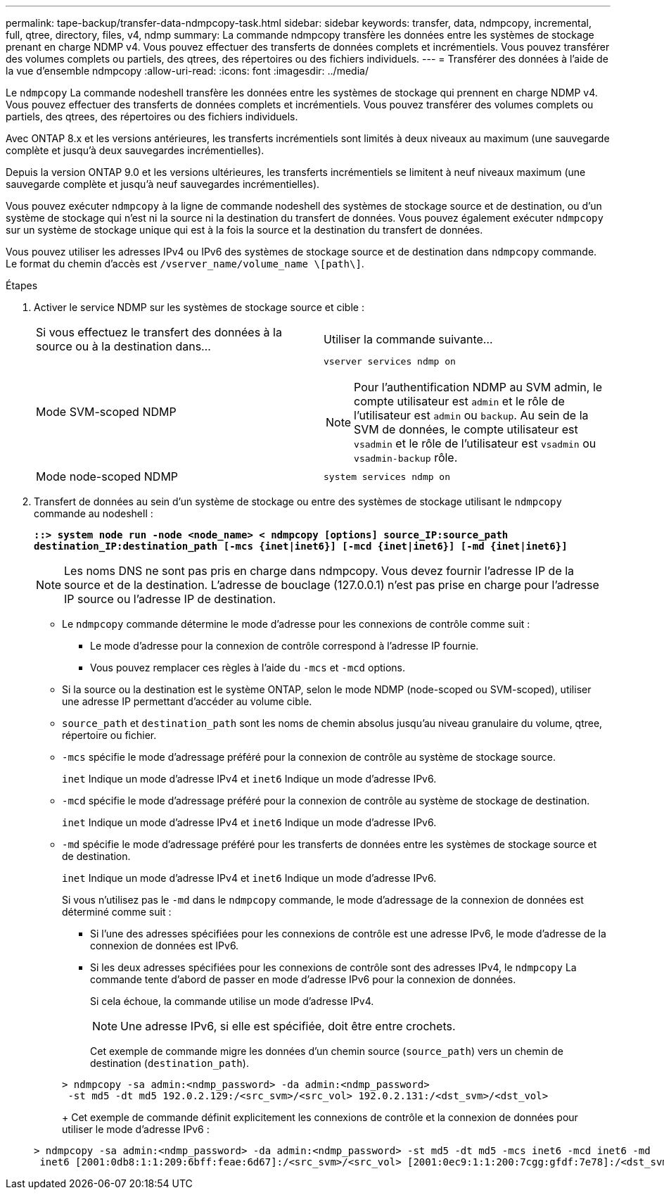 ---
permalink: tape-backup/transfer-data-ndmpcopy-task.html 
sidebar: sidebar 
keywords: transfer, data, ndmpcopy, incremental, full, qtree, directory, files, v4, ndmp 
summary: La commande ndmpcopy transfère les données entre les systèmes de stockage prenant en charge NDMP v4. Vous pouvez effectuer des transferts de données complets et incrémentiels. Vous pouvez transférer des volumes complets ou partiels, des qtrees, des répertoires ou des fichiers individuels. 
---
= Transférer des données à l'aide de la vue d'ensemble ndmpcopy
:allow-uri-read: 
:icons: font
:imagesdir: ../media/


[role="lead"]
Le `ndmpcopy` La commande nodeshell transfère les données entre les systèmes de stockage qui prennent en charge NDMP v4. Vous pouvez effectuer des transferts de données complets et incrémentiels. Vous pouvez transférer des volumes complets ou partiels, des qtrees, des répertoires ou des fichiers individuels.

Avec ONTAP 8.x et les versions antérieures, les transferts incrémentiels sont limités à deux niveaux au maximum (une sauvegarde complète et jusqu'à deux sauvegardes incrémentielles).

Depuis la version ONTAP 9.0 et les versions ultérieures, les transferts incrémentiels se limitent à neuf niveaux maximum (une sauvegarde complète et jusqu'à neuf sauvegardes incrémentielles).

Vous pouvez exécuter `ndmpcopy` à la ligne de commande nodeshell des systèmes de stockage source et de destination, ou d'un système de stockage qui n'est ni la source ni la destination du transfert de données. Vous pouvez également exécuter `ndmpcopy` sur un système de stockage unique qui est à la fois la source et la destination du transfert de données.

Vous pouvez utiliser les adresses IPv4 ou IPv6 des systèmes de stockage source et de destination dans `ndmpcopy` commande. Le format du chemin d'accès est `/vserver_name/volume_name \[path\]`.

.Étapes
. Activer le service NDMP sur les systèmes de stockage source et cible :
+
|===


| Si vous effectuez le transfert des données à la source ou à la destination dans... | Utiliser la commande suivante... 


 a| 
Mode SVM-scoped NDMP
 a| 
`vserver services ndmp on`

[NOTE]
====
Pour l'authentification NDMP au SVM admin, le compte utilisateur est `admin` et le rôle de l'utilisateur est `admin` ou `backup`. Au sein de la SVM de données, le compte utilisateur est `vsadmin` et le rôle de l'utilisateur est `vsadmin` ou `vsadmin-backup` rôle.

====


 a| 
Mode node-scoped NDMP
 a| 
`system services ndmp on`

|===
. Transfert de données au sein d'un système de stockage ou entre des systèmes de stockage utilisant le `ndmpcopy` commande au nodeshell :
+
`*::> system node run -node <node_name> < ndmpcopy [options] source_IP:source_path destination_IP:destination_path [-mcs {inet|inet6}] [-mcd {inet|inet6}] [-md {inet|inet6}]*`

+
[NOTE]
====
Les noms DNS ne sont pas pris en charge dans ndmpcopy. Vous devez fournir l'adresse IP de la source et de la destination. L'adresse de bouclage (127.0.0.1) n'est pas prise en charge pour l'adresse IP source ou l'adresse IP de destination.

====
+
** Le `ndmpcopy` commande détermine le mode d'adresse pour les connexions de contrôle comme suit :
+
*** Le mode d'adresse pour la connexion de contrôle correspond à l'adresse IP fournie.
*** Vous pouvez remplacer ces règles à l'aide du `-mcs` et `-mcd` options.


** Si la source ou la destination est le système ONTAP, selon le mode NDMP (node-scoped ou SVM-scoped), utiliser une adresse IP permettant d'accéder au volume cible.
** `source_path` et `destination_path` sont les noms de chemin absolus jusqu'au niveau granulaire du volume, qtree, répertoire ou fichier.
** `-mcs` spécifie le mode d'adressage préféré pour la connexion de contrôle au système de stockage source.
+
`inet` Indique un mode d'adresse IPv4 et `inet6` Indique un mode d'adresse IPv6.

** `-mcd` spécifie le mode d'adressage préféré pour la connexion de contrôle au système de stockage de destination.
+
`inet` Indique un mode d'adresse IPv4 et `inet6` Indique un mode d'adresse IPv6.

** `-md` spécifie le mode d'adressage préféré pour les transferts de données entre les systèmes de stockage source et de destination.
+
`inet` Indique un mode d'adresse IPv4 et `inet6` Indique un mode d'adresse IPv6.

+
Si vous n'utilisez pas le `-md` dans le `ndmpcopy` commande, le mode d’adressage de la connexion de données est déterminé comme suit :

+
*** Si l'une des adresses spécifiées pour les connexions de contrôle est une adresse IPv6, le mode d'adresse de la connexion de données est IPv6.
*** Si les deux adresses spécifiées pour les connexions de contrôle sont des adresses IPv4, le `ndmpcopy` La commande tente d'abord de passer en mode d'adresse IPv6 pour la connexion de données.
+
Si cela échoue, la commande utilise un mode d'adresse IPv4.

+
[NOTE]
====
Une adresse IPv6, si elle est spécifiée, doit être entre crochets.

====
+
Cet exemple de commande migre les données d'un chemin source (`source_path`) vers un chemin de destination (`destination_path`).

+
[listing]
----
> ndmpcopy -sa admin:<ndmp_password> -da admin:<ndmp_password>
 -st md5 -dt md5 192.0.2.129:/<src_svm>/<src_vol> 192.0.2.131:/<dst_svm>/<dst_vol>
----
+
Cet exemple de commande définit explicitement les connexions de contrôle et la connexion de données pour utiliser le mode d'adresse IPv6 :

+
[listing]
----
> ndmpcopy -sa admin:<ndmp_password> -da admin:<ndmp_password> -st md5 -dt md5 -mcs inet6 -mcd inet6 -md
 inet6 [2001:0db8:1:1:209:6bff:feae:6d67]:/<src_svm>/<src_vol> [2001:0ec9:1:1:200:7cgg:gfdf:7e78]:/<dst_svm>/<dst_vol>
----





